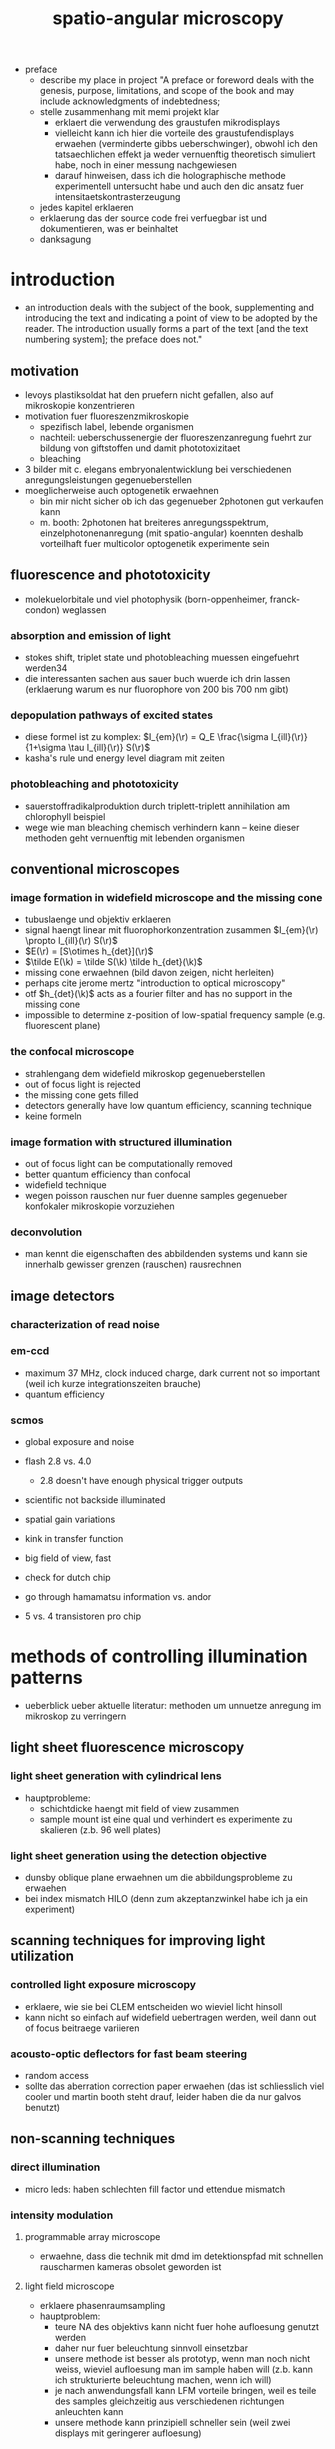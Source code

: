#+OPTIONS: LaTeX:dvipng
#+TITLE: spatio-angular microscopy


#+LaTeX_HEADER: \usepackage{amsmath}
#+LaTeX_HEADER: \usepackage{amssymb}

#+LaTeX_HEADER: \newcommand{\vect}[1]{\mathbf{#1}}
#+LaTeX_HEADER: \renewcommand{\r}{\vect r}
#+LaTeX_HEADER: \renewcommand{\a}{\vect a}
#+LaTeX_HEADER: \newcommand{\s}{\vect s}
#+LaTeX_HEADER: \def\k{\vect k}
#+LaTeX_HEADER: \def\d{\vect d}
#+LaTeX_HEADER: \def\dV{\textrm{d} V}
#+LaTeX_HEADER: \def\e{\vect e}
#+LaTeX_HEADER: \def\f{\vect f}
#+LaTeX_HEADER: \def\c{\vect c}
#+LaTeX_HEADER: \def\x{\vect x}
#+LaTeX_HEADER: \def\y{\vect y}
#+LaTeX_HEADER: \def\z{\vect z}
#+LaTeX_HEADER: \def\q{\vect q}
#+LaTeX_HEADER: \def\p{\vect p}
#+LaTeX_HEADER: \def\l{\vect l}

#+LaTeX_HEADER: \newcommand{\nvect}[1]{\vect{\hat{#1}}}
#+LaTeX_HEADER: %\renewcommand{\i}{\nvect i}
#+LaTeX_HEADER: \newcommand{\vi}{\nvect \i}
#+LaTeX_HEADER: \renewcommand{\[}{\left[}
#+LaTeX_HEADER: \renewcommand{\]}{\right]}
#+LaTeX_HEADER: \renewcommand{\(}{\left(}
#+LaTeX_HEADER: \renewcommand{\)}{\right)}
#+LaTeX_HEADER: \def\hc{\nvect c}
#+LaTeX_HEADER: \def\hs{\nvect s}
#+LaTeX_HEADER: \def\hd{\nvect d}
#+LaTeX_HEADER: \def\hx{\nvect x}
#+LaTeX_HEADER: \def\hy{\nvect y}

#+LaTeX_HEADER: \def\hz{\nvect z}
#+LaTeX_HEADER: \def\n{\nvect n}
#+LaTeX_HEADER: \def\t{\nvect t}
#+LaTeX_HEADER: \def\m{\nvect m}
#+LaTeX_HEADER: \def\vrho{\boldsymbol\rho}
#+LaTeX_HEADER: \def\abs#1{\mathopen| #1 \mathclose|}

#+LaTeX_HEADER: \DeclareMathOperator{\sign}{sign}
#+LaTeX_HEADER: \DeclareMathOperator*{\sinc}{sinc}
#+LaTeX_HEADER: \DeclareMathOperator*{\rect}{rect}


- preface
  - describe my place in project "A preface or foreword deals with the
    genesis, purpose, limitations, and scope of the book and may
    include acknowledgments of indebtedness;
  - stelle zusammenhang mit memi projekt klar
    - erklaert die verwendung des graustufen mikrodisplays
    - vielleicht kann ich hier die vorteile des graustufendisplays
      erwaehen (verminderte gibbs ueberschwinger), obwohl ich den
      tatsaechlichen effekt ja weder vernuenftig theoretisch simuliert
      habe, noch in einer messung nachgewiesen
    - darauf hinweisen, dass ich die holographische methode
      experimentell untersucht habe und auch den dic ansatz fuer
      intensitaetskontrasterzeugung
  - jedes kapitel erklaeren
  - erklaerung das der source code frei verfuegbar ist und
    dokumentieren, was er beinhaltet
  - danksagung
* introduction
  - an introduction deals with the subject of the book, supplementing
    and introducing the text and indicating a point of view to be
    adopted by the reader. The introduction usually forms a part of
    the text [and the text numbering system]; the preface does not."
** motivation
- levoys plastiksoldat hat den pruefern nicht gefallen, also auf
  mikroskopie konzentrieren
- motivation fuer fluoreszenzmikroskopie
  - spezifisch label, lebende organismen
  - nachteil: ueberschussenergie der fluoreszenzanregung fuehrt zur
    bildung von giftstoffen und damit phototoxizitaet
  - bleaching
- 3 bilder mit c. elegans embryonalentwicklung bei verschiedenen
  anregungsleistungen gegenueberstellen
- moeglicherweise auch optogenetik erwaehnen
  - bin mir nicht sicher ob ich das gegenueber 2photonen gut verkaufen kann
  - m. booth: 2photonen hat breiteres anregungsspektrum,
    einzelphotonenanregung (mit spatio-angular) koennten deshalb
    vorteilhaft fuer multicolor optogenetik experimente sein

** fluorescence and phototoxicity
- molekuelorbitale und viel photophysik (born-oppenheimer, franck-condon) weglassen
*** absorption and emission of light
- stokes shift, triplet state und photobleaching muessen eingefuehrt werden34
- die interessanten sachen aus sauer buch wuerde ich drin lassen
  (erklaerung warum es nur fluorophore von 200 bis 700 nm gibt)
*** depopulation pathways of excited states
- diese formel ist zu komplex: $I_{em}(\r) = Q_E \frac{\sigma I_{ill}(\r)}{1+\sigma \tau I_{ill}(\r)} S(\r)$
- kasha's rule und energy level diagram mit zeiten
*** photobleaching and phototoxicity
- sauerstoffradikalproduktion durch triplett-triplett annihilation am
  chlorophyll beispiel
- wege wie man bleaching chemisch verhindern kann -- keine dieser
  methoden geht vernuenftig mit lebenden organismen
** conventional microscopes
*** image formation in widefield microscope and the missing cone
   - tubuslaenge und objektiv erklaeren
   - signal haengt linear mit fluorophorkonzentration zusammen
     $I_{em}(\r) \propto I_{ill}(\r) S(\r)$
   - $E(\r) = [S\otimes h_{det}](\r)$
   - $\tilde E(\k) = \tilde S(\k) \tilde h_{det}(\k)$
   - missing cone erwaehnen (bild davon zeigen, nicht herleiten)
   - perhaps cite jerome mertz "introduction to optical microscopy"
   - otf $h_{det}(\k)$ acts as a fourier filter and has no support in
     the missing cone
   - impossible to determine z-position of low-spatial frequency
     sample (e.g. fluorescent plane)
   
*** the confocal microscope
   - strahlengang dem widefield mikroskop gegenueberstellen
   - out of focus light is rejected
   - the missing cone gets filled
   - detectors generally have low quantum efficiency, scanning
     technique
   - keine formeln
*** image formation with structured illumination
   - out of focus light can be computationally removed
   - better quantum efficiency than confocal
   - widefield technique
   - wegen poisson rauschen nur fuer duenne samples gegenueber
     konfokaler mikroskopie vorzuziehen
*** deconvolution
    - man kennt die eigenschaften des abbildenden systems und kann sie
      innerhalb gewisser grenzen (rauschen) rausrechnen
** image detectors
*** characterization of read noise
*** em-ccd
    - maximum 37 MHz, clock induced charge, dark current not so
      important (weil ich kurze integrationszeiten brauche)
    - quantum efficiency
*** scmos
    - global exposure and noise
    - flash 2.8 vs. 4.0
      - 2.8 doesn't have enough physical trigger outputs
    - scientific not backside illuminated
    - spatial gain variations
    - kink in transfer function
    - big field of view, fast
    - check for dutch chip
   
    - go through hamamatsu information vs. andor
    - 5 vs. 4 transistoren pro chip
* methods of controlling illumination patterns
- ueberblick ueber aktuelle literatur: methoden um unnuetze anregung
  im mikroskop zu verringern
** light sheet fluorescence microscopy
*** light sheet generation with cylindrical lens
- hauptprobleme:
  - schichtdicke haengt mit field of view zusammen
  - sample mount ist eine qual und verhindert es experimente zu
    skalieren (z.b. 96 well plates)
*** light sheet generation using the detection objective
- dunsby oblique plane erwaehnen um die abbildungsprobleme zu erwaehen
- bei index mismatch HILO (denn zum akzeptanzwinkel habe ich ja ein
  experiment)
** scanning techniques for improving light utilization
*** controlled light exposure microscopy
- erklaere, wie sie bei CLEM entscheiden wo wieviel licht hinsoll
- kann nicht so einfach auf widefield uebertragen werden, weil dann
  out of focus beitraege variieren
*** acousto-optic deflectors for fast beam steering
- random access
- sollte das aberration correction paper erwaehen (das ist
  schliesslich viel cooler und martin booth steht drauf, leider haben
  die da nur galvos benutzt)
** non-scanning techniques
*** direct illumination
- micro leds: haben schlechten fill factor und ettendue mismatch
*** intensity modulation
**** programmable array microscope
- erwaehne, dass die technik mit dmd im detektionspfad mit schnellen
  rauscharmen kameras obsolet geworden ist
**** light field microscope
- erklaere phasenraumsampling
- hauptproblem: 
  - teure NA des objektivs kann nicht fuer hohe aufloesung genutzt
    werden
  - daher nur fuer beleuchtung sinnvoll einsetzbar
  - unsere methode ist besser als prototyp, wenn man noch nicht weiss,
    wieviel aufloesung man im sample haben will (z.b. kann ich
    strukturierte beleuchtung machen, wenn ich will)
  - je nach anwendungsfall kann LFM vorteile bringen, weil es teile
    des samples gleichzeitig aus verschiedenen richtungen anleuchten
    kann
  - unsere methode kann prinzipiell schneller sein (weil zwei displays
    mit geringerer aufloesung)
*** temporal focussing
- grating in intermediate image sendet regenbogen in bfp der im sample
  zu einer duennen lichtschicht zusammenlaeuft
*** phase modulation
**** digital holography
**** generalized phase contrast
**** generalized phase contrast with temporal focusing 
* the concept of spatio-angular microscopy
** motivation
  - describe how our microscope is supposed to work
  - an einfachen beispiel zeigen, wie spatio angular illumination
    funktioniert
  - pupil plane slm gefolgt von focal plane slm (weil FP-SLM hohe
    aufloesung bringen soll)
  - beides intensitaetsmodulatoren
  - PP-SLM kann grauwerte

** a protocol for spatio-angular illumination control
  - explain on the example of an embryo or neuron how an experiment
    might be conducted 
  - erster stack strukturiert beleuchten
  - nuklei finden
  - irgendwelche masken fuer focal plane SLM und pupil plane SLM
    finden um bilder von in-focus nuklei zu machen

** initial step: sectioning through structured illumination
   - describe non-robustness of the typical max-min method
*** hilo
    - refer to appendix for a thorough description, comparison and
      discussion of the different methods
** optimization using raytracer
   - skew rays and realtime feedback are necessary to make the
     raytracer useful during image acquisition
   - braucht man um die offenen winkel zu bestimmen
   - aplanatic model for microscope objective, weil hersteller ja
     nicht ihre design parameter freigeben und ich trotzdem den
     einfluss von non-index matched embedding kennen muss

* angular illumination optimization
** more on the raytracer
   - aplanatic model for microscope objective
     - exact design parameters of objectives are often not available
     - aplanatic correction:
       - find prof gross reference
       - one optimization goal for a microscope objective is to
         minimize offence against sine condition
       - typical grid distortions are in the range of 1e-3
       - sine condition:
	 - pupil has spherical shape
	 - imaging of small isoplanatic field patches around the axis
           without linear sagittal coma
         - conservation of energy
         - linear representation of spatial frequencies in the pupil
         - same focal length for all angles (focal length normally is
           only defined for infinitesimal small rays)
       - spherical aberration correction
	 - coma completely corrected
    - method of treating non-index matched specimen with unknown
      objective design parameters

* device 1: prototype for spatio-angular illumination
** overview
 - dvi and usb lcos
** optical components
** electronics
** a protocol for spatio-angular illumination control
** mapping
   ** raytracing
   
** optimization of the illumination pattern
   
* mma as an intensity modulator
  - we want intensity modulator
  - give an estimate of the ettendue that the system can cope with

  - description of the mma device
    - consists of 256x256 mirrors with a pitch of 16um
    - each mirror hangs on two thin hinges and can be tilted by up to
      2 degree by electrostatic fields, corresponding to out-of-plane
      deflections of pm 250nm
    - cmos circuitry below each mirror are able to maintain a constant
      tilt for hundreds of milliseconds, while a control board can set
      new analogue voltages for each mirror with an accuracy of
      lambda/100 of the mirror actuation
    - can achieve frame rates of up to 1kHz and duty cylces of up to
      50% (but not at this high framerate)
** approach using a fourier filter
*** theory
    - phase distribution in mma plane: $\sum_\p [(\exp(i \k(p_x,p_y)
      \x) \rect(x,y))\otimes \delta(x-p_x\Delta x, y-p_y\Delta y)]$
    - its fourier transform: $\sinc(k_x-k(p_x,p_y)) \exp(i\k(p_x\Delta
      x,p_y \Delta y))$
    - every other line is tilted in the opposite direction:
       - $I_1(x,y)=e^{+i\k_0\x}\rect(x)\otimes\sum_p\delta(x-p\Delta x)$
       - $I_2(x,y)=e^{-i\k_0\x}\rect(x)\otimes\sum_p\delta(x-p\Delta x)$
    - $I_1(x,y) (\rect(y)\otimes\sum\textrm{every second row})+I_2(x,y) (\rect(y)\otimes\sum\textrm{every second row, shifted by one})$
    - fourier aperture makes response non-linear
    - intensity for single laser $\propto \sinc^2(\textrm{deflection})$
    - point to mehta, sheppard for treatment of partial coherent case
      (extended illumination source)
    - point to fraunhofer publications
** approach using a shearing interferometer
*** theory
    - point to sheppard
    - refer to experiment in appendix

* device 2: holographic approach
  - what about sectioning by structured illumination? will this method
    still work? according to rainer: yes
* experimental results
** angular acceptance for different immersion media
** sectioning by structured illumination with the focal plane SLM
** illuminating a single bead within 3d distribution with various angles ;; data might be flawed
** bleaching fluorescent gel
* discussion
* outlook
* appendix
** camera characterization
** raytracer
** mapping camera coordinates onto LCoS coordinates (if additional code is necessary)
** contrast generation by fourier filtering the mma with incoherent illumination
** hilo
**** local variance estimation (not mine, maybe into appendix?)
**** single side-band demodulation (not mine, maybe into appendix?)
**** TODO subtraction method (is this mine)
   - how to calculate the fudge factor eta?
   - can we make an argument with the OTF at the grating period?
   - they expect more formulas (how can i add more formulas)
   - i think i should modify the examples, to also show the sectioning
     performance



* zeitplan
  - abgabe spaetestens am 21. maerz, deadline: 1 woche vorher: 14. maerz
  - rainer und kai werden 1-2 wochen fuer korrektur brauchen
  - bis 14. februar text an rainer und kai geben
** aufgaben
   - stichpunktliste verbessern
   - ordentliche titel schreiben und unter jedem hinschreiben, was in
     dem kapitel gesagt werden soll
   - alle ergebnisse, die in der diskussion erwaehnt werden sollen
     auflisten
   - sektionen nach und nach abarbeiten
   - folgende reihenfolge (nach wichtigkeit)
     - motivation
     - geraetebeschreibung
     - optimierung
     - mma
     - results
     - holographie

     - structured illumination (ehemals appendix)

** generelle bemerkung
   - am anfang jeder sektion sollte der leser ein die story
     eingefuehrt werden, die ich dort rueberbringen will

   - list of recommended corrections
     - hinter jede korrektur beschreiben, wie ich sie bearbeitet habe



